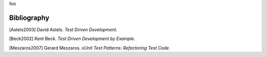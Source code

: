 

.. _appendixes.bibliography:

foo

============
Bibliography
============

[Astels2003] David Astels. *Test Driven Development*.

[Beck2002] Kent Beck. *Test Driven Development by Example*.

[Meszaros2007] Gerard Meszaros. *xUnit Test Patterns: Refactoring Test Code*. 
